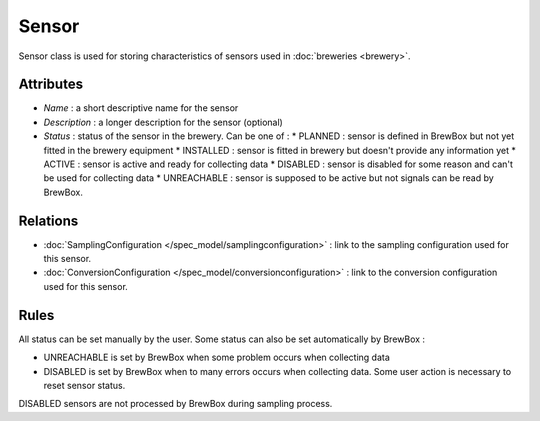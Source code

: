 ======
Sensor
======

Sensor class is used for storing characteristics of sensors used in :doc:`breweries <brewery>`.

Attributes
==========

* *Name* : a short descriptive name for the sensor
* *Description* : a longer description for the sensor (optional)
* *Status* : status of the sensor in the brewery. Can be one of :
  * PLANNED : sensor is defined in BrewBox but not yet fitted in the brewery equipment
  * INSTALLED : sensor is fitted in brewery but doesn't provide any information yet
  * ACTIVE : sensor is active and ready for collecting data
  * DISABLED : sensor is disabled for some reason and can't be used for collecting data
  * UNREACHABLE : sensor is supposed to be active but not signals can be read by BrewBox.

Relations
=========

* :doc:`SamplingConfiguration </spec_model/samplingconfiguration>` : link to the sampling configuration used for this sensor.
* :doc:`ConversionConfiguration </spec_model/conversionconfiguration>` : link to the conversion configuration used for this sensor.

Rules
=====

All status can be set manually by the user. Some status can also be set automatically by BrewBox :

* UNREACHABLE is set by BrewBox when some problem occurs when collecting data
* DISABLED is set by BrewBox when to many errors occurs when collecting data. Some user action is necessary to reset sensor status.

DISABLED sensors are not processed by BrewBox during sampling process.